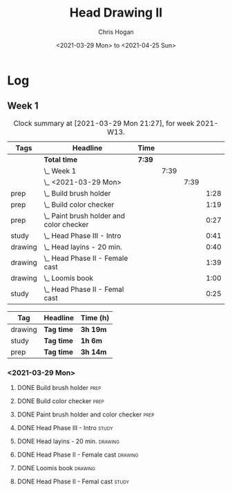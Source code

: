 #+TITLE: Head Drawing II
#+AUTHOR: Chris Hogan
#+DATE: <2021-03-29 Mon> to <2021-04-25 Sun>

* Log
** Week 1
  #+BEGIN: clocktable :scope subtree :maxlevel 6 :block thisweek :tags t
  #+CAPTION: Clock summary at [2021-03-29 Mon 21:27], for week 2021-W13.
  | Tags    | Headline                                     | Time   |      |      |      |
  |---------+----------------------------------------------+--------+------+------+------|
  |         | *Total time*                                 | *7:39* |      |      |      |
  |---------+----------------------------------------------+--------+------+------+------|
  |         | \_  Week 1                                   |        | 7:39 |      |      |
  |         | \_    <2021-03-29 Mon>                       |        |      | 7:39 |      |
  | prep    | \_      Build brush holder                   |        |      |      | 1:28 |
  | prep    | \_      Build color checker                  |        |      |      | 1:19 |
  | prep    | \_      Paint brush holder and color checker |        |      |      | 0:27 |
  | study   | \_      Head Phase III - Intro               |        |      |      | 0:41 |
  | drawing | \_      Head layins - 20 min.                |        |      |      | 0:40 |
  | drawing | \_      Head Phase II - Female cast          |        |      |      | 1:39 |
  | drawing | \_      Loomis book                          |        |      |      | 1:00 |
  | study   | \_      Head Phase II - Femal cast           |        |      |      | 0:25 |
  #+END:
#+BEGIN: clocktable-by-tag :scope subtree :maxlevel 6 :match ("drawing" "study" "prep")
| Tag     | Headline   | Time (h) |
|---------+------------+----------|
| drawing | *Tag time* | *3h 19m* |
|---------+------------+----------|
| study   | *Tag time* | *1h 6m*  |
|---------+------------+----------|
| prep    | *Tag time* | *3h 14m* |

#+END:
*** <2021-03-29 Mon>
**** DONE Build brush holder                                           :prep:
     :LOGBOOK:
     CLOCK: [2021-03-29 Mon 07:50]--[2021-03-29 Mon 09:18] =>  1:28
     :END:
**** DONE Build color checker                                          :prep:
     :LOGBOOK:
     CLOCK: [2021-03-29 Mon 10:10]--[2021-03-29 Mon 11:29] =>  1:19
     :END:
**** DONE Paint brush holder and color checker                         :prep:
     :LOGBOOK:
     CLOCK: [2021-03-29 Mon 13:15]--[2021-03-29 Mon 13:42] =>  0:27
     :END:
**** DONE Head Phase III - Intro                                      :study:
     :LOGBOOK:
     CLOCK: [2021-03-29 Mon 12:33]--[2021-03-29 Mon 13:14] =>  0:41
     :END:
**** DONE Head layins - 20 min.                                     :drawing:
     :LOGBOOK:
     CLOCK: [2021-03-29 Mon 18:04]--[2021-03-29 Mon 18:44] =>  0:40
     :END:
**** DONE Head Phase II - Female cast                               :drawing:
     :LOGBOOK:
     CLOCK: [2021-03-29 Mon 18:45]--[2021-03-29 Mon 20:24] =>  1:39
     :END:
**** DONE Loomis book                                               :drawing:
     :LOGBOOK:
     CLOCK: [2021-03-29 Mon 20:24]--[2021-03-29 Mon 21:24] =>  1:00
     :END:
**** DONE Head Phase II - Femal cast                                  :study:
     :LOGBOOK:
     CLOCK: [2021-03-29 Mon 22:00]--[2021-03-29 Mon 22:25] =>  0:25
     :END:

